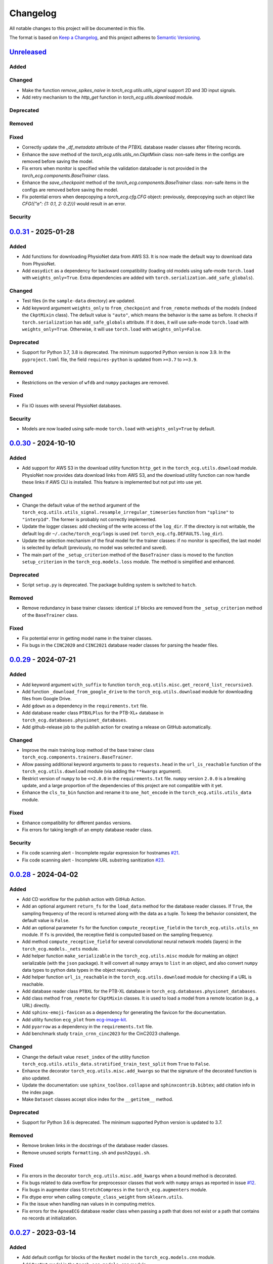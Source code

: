 Changelog
=========

All notable changes to this project will be documented in this file.

The format is based on `Keep a
Changelog <https://keepachangelog.com/en/1.1.0/>`__, and this project
adheres to `Semantic
Versioning <https://semver.org/spec/v2.0.0.html>`__.

`Unreleased <https://github.com/DeepPSP/torch_ecg/compare/v0.0.31...HEAD>`__
----------------------------------------------------------------------------

Added
~~~~~

Changed
~~~~~~~

- Make the function `remove_spikes_naive` in `torch_ecg.utils.utils_signal`
  support 2D and 3D input signals.
- Add retry mechanism to the `http_get` function in
  `torch_ecg.utils.download` module.

Deprecated
~~~~~~~~~~

Removed
~~~~~~~

Fixed
~~~~~

- Correctly update the `_df_metadata` attribute of the `PTBXL` database reader
  classes after filtering records.
- Enhance the `save` method of the `torch_ecg.utils.utils_nn.CkptMixin` class:
  non-safe items in the configs are removed before saving the model.
- Fix errors when monitor is specified while the validation dataloader is not
  provided in the `torch_ecg.components.BaseTrainer` class.
- Enhance the `save_checkpoint` method of the `torch_ecg.components.BaseTrainer` class:
  non-safe items in the configs are removed before saving the model.
- Fix potential errors when deepcopying a `torch_ecg.cfg.CFG` object:
  previously, deepcopying such an object like `CFG({"a": {1: 0.1, 2: 0.2}})`
  would result in an error.

Security
~~~~~~~~

`0.0.31 <https://github.com/DeepPSP/torch_ecg/compare/v0.0.30...v0.0.31>`__ - 2025-01-28
----------------------------------------------------------------------------------------

Added
~~~~~

- Add functions for downloading PhysioNet data from AWS S3. It is now made
  the default way to download data from PhysioNet.
- Add ``easydict`` as a dependency for backward compatibility (loading
  old models using safe-mode ``torch.load`` with ``weights_only=True``.
  Extra dependencies are added with
  ``torch.serialization.add_safe_globals``).

Changed
~~~~~~~

- Test files (in the ``sample-data`` directory) are updated.
- Add keyword argument ``weights_only`` to ``from_checkpoint`` and
  ``from_remote`` methods of the models (indeed the ``CkptMixin``
  class). The default value is ``"auto"``, which means the behavior is
  the same as before. It checks if ``torch.serialization`` has
  ``add_safe_globals`` attribute. If it does, it will use safe-mode
  ``torch.load`` with ``weights_only=True``. Otherwise, it will use
  ``torch.load`` with ``weights_only=False``.

Deprecated
~~~~~~~~~~

- Support for Python 3.7, 3.8 is deprecated. The minimum supported Python
  version is now 3.9. In the ``pyproject.toml`` file, the field
  ``requires-python`` is updated from ``>=3.7`` to ``>=3.9``.

Removed
~~~~~~~

- Restrictions on the version of ``wfdb`` and ``numpy`` packages are
  removed.

Fixed
~~~~~

- Fix IO issues with several PhysioNet databases.

Security
~~~~~~~~

- Models are now loaded using safe-mode ``torch.load`` with
  ``weights_only=True`` by default.

`0.0.30 <https://github.com/DeepPSP/torch_ecg/compare/v0.0.29...v0.0.30>`__ - 2024-10-10
----------------------------------------------------------------------------------------

Added
~~~~~

- Add support for AWS S3 in the download utility function ``http_get``
  in the ``torch_ecg.utils.download`` module. PhysioNet now provides
  data download links from AWS S3, and the download utility function
  can now handle these links if AWS CLI is installed. This feature is
  implemented but not put into use yet.

Changed
~~~~~~~

- Change the default value of the ``method`` argument of the
  ``torch_ecg.utils.utils_signal.resample_irregular_timeseries`` function
  from ``"spline"`` to ``"interp1d"``. The former is probably not
  correctly implemented.
- Update the logger classes: add checking of the write access of the
  ``log_dir``. If the directory is not writable, the default log dir
  ``~/.cache/torch_ecg/logs`` is used (ref. ``torch_ecg.cfg.DEFAULTS.log_dir``).
- Update the selection mechanism of the final model for the trainer
  classes: if no monitor is specified, the last model is selected by
  default (previously, no model was selected and saved).
- The main part of the ``_setup_criterion`` method of the ``BaseTrainer``
  class is moved to the function ``setup_criterion`` in the
  ``torch_ecg.models.loss`` module. The method is simplified and
  enhanced.

Deprecated
~~~~~~~~~~

- Script ``setup.py`` is deprecated. The package building system is
  switched to ``hatch``.

Removed
~~~~~~~

- Remove redundancy in base trainer classes: identical ``if`` blocks
  are removed from the ``_setup_criterion`` method of the ``BaseTrainer``
  class.

Fixed
~~~~~

- Fix potential error in getting model name in the trainer classes.
- Fix bugs in the ``CINC2020`` and ``CINC2021`` database reader classes
  for parsing the header files.

`0.0.29 <https://github.com/DeepPSP/torch_ecg/compare/v0.0.28...v0.0.29>`__ - 2024-07-21
----------------------------------------------------------------------------------------

Added
~~~~~

- Add keyword argument ``with_suffix`` to function
  ``torch_ecg.utils.misc.get_record_list_recursive3``.
- Add function ``_download_from_google_drive`` to the
  ``torch_ecg.utils.download`` module for downloading files from Google
  Drive.
- Add ``gdown`` as a dependency in the ``requirements.txt`` file.
- Add database reader class ``PTBXLPlus`` for the PTB-XL+ database in
  ``torch_ecg.databases.physionet_databases``.
- Add github-release job to the publish action for creating a release
  on GitHub automatically.

Changed
~~~~~~~

- Improve the main training loop method of the base trainer class
  ``torch_ecg.components.trainers.BaseTrainer``.
- Allow passing additional keyword arguments to pass to ``requests.head``
  in the ``url_is_reachable`` function of the ``torch_ecg.utils.download``
  module (via adding the ``**kwargs`` argument).
- Restrict version of ``numpy`` to be ``<=2.0.0`` in the
  ``requirements.txt`` file. ``numpy`` version ``2.0.0`` is a breaking
  update, and a large proportion of the dependencies of this project
  are not compatible with it yet.
- Enhance the ``cls_to_bin`` function and rename it to ``one_hot_encode``
  in the ``torch_ecg.utils.utils_data`` module.

Fixed
~~~~~

- Enhance compatibility for different ``pandas`` versions.
- Fix errors for taking length of an empty database reader class.

Security
~~~~~~~~

- Fix code scanning alert - Incomplete regular expression for hostnames
  `#21 <https://github.com/DeepPSP/torch_ecg/pull/21>`__.
- Fix code scanning alert - Incomplete URL substring sanitization
  `#23 <https://github.com/DeepPSP/torch_ecg/pull/23>`__.

`0.0.28 <https://github.com/DeepPSP/torch_ecg/compare/v0.0.27...v0.0.28>`__ - 2024-04-02
----------------------------------------------------------------------------------------

Added
~~~~~

- Add CD workflow for the publish action with GitHub Action.
- Add an optional argument ``return_fs`` for the ``load_data``
  method for the database reader classes. If ``True``, the sampling
  frequency of the record is returned along with the data as a tuple.
  To keep the behavior consistent, the default value is ``False``.
- Add an optional parameter ``fs`` for the function ``compute_receptive_field``
  in the ``torch_ecg.utils.utils_nn`` module. If ``fs`` is provided, the
  receptive field is computed based on the sampling frequency.
- Add method ``compute_receptive_field`` for several convolutional neural
  network models (layers) in the ``torch_ecg.models._nets`` module.
- Add helper function ``make_serializable`` in the ``torch_ecg.utils.misc``
  module for making an object serializable (with the ``json`` package).
  It will convert all ``numpy`` arrays to ``list`` in an object, and
  also convert ``numpy`` data types to python data types in the object
  recursively.
- Add helper function ``url_is_reachable`` in the ``torch_ecg.utils.download``
  module for checking if a URL is reachable.
- Add database reader class ``PTBXL`` for the PTB-XL database in
  ``torch_ecg.databases.physionet_databases``.
- Add class method ``from_remote`` for ``CkptMixin`` classes. It is used
  to load a model from a remote location (e.g., a URL) directly.
- Add ``sphinx-emoji-favicon`` as a dependency for generating the favicon
  for the documentation.
- Add utility function ``ecg_plot`` from
  `ecg-image-kit <https://github.com/alphanumericslab/ecg-image-kit/.>`__.
- Add ``pyarrow`` as a dependency in the ``requirements.txt`` file.
- Add benchmark study ``train_crnn_cinc2023`` for the CinC2023 challenge.

Changed
~~~~~~~

- Change the default value ``reset_index`` of the utility function
  ``torch_ecg.utils.utils_data.stratified_train_test_split`` from
  ``True`` to ``False``.
- Enhance the decorator ``torch_ecg.utils.misc.add_kwargs`` so that
  the signature of the decorated function is also updated.
- Update the documentation: use ``sphinx_toolbox.collapse`` and
  ``sphinxcontrib.bibtex``; add citation info in the index page.
- Make ``Dataset`` classes accept slice index for the ``__getitem__``
  method.

Deprecated
~~~~~~~~~~

- Support for Python 3.6 is deprecated. The minimum supported Python
  version is updated to 3.7.

Removed
~~~~~~~

- Remove broken links in the docstrings of the database reader classes.
- Remove unused scripts ``formatting.sh`` and ``push2pypi.sh``.

Fixed
~~~~~

- Fix errors in the decorator ``torch_ecg.utils.misc.add_kwargs``
  when a bound method is decorated.
- Fix bugs related to data overflow for preprocessor classes that
  work with ``numpy`` arrays as reported in issue
  `#12 <https://github.com/DeepPSP/torch_ecg/issues/12>`__.
- Fix bugs in augmentor class ``StretchCompress`` in the
  ``torch_ecg.augmenters`` module.
- Fix dtype error when calling ``compute_class_weight`` from
  ``sklearn.utils``.
- Fix the issue when handling nan values in in computing metrics.
- Fix errors for the ``ApneaECG`` database reader class when passing
  a path that does not exist or a path that contains no records at
  initialization.

`0.0.27 <https://github.com/DeepPSP/torch_ecg/compare/v0.0.26...v0.0.27>`__ - 2023-03-14
----------------------------------------------------------------------------------------

Added
~~~~~

- Add default configs for blocks of the ``ResNet`` model in the
  ``torch_ecg.models.cnn`` module.
- Add ``RegNet`` model in the ``torch_ecg.models.cnn`` module.
- Add ``CutMix`` augmentor in the ``torch_ecg.augmenters`` module.
- Add support for ``torch.nn.Dropout1d`` in the models.
- Add ``.readthedocs.yml`` to the project. The documentation is
  now hosted on Read the Docs besides GitHub Pages.

Changed
~~~~~~~

- Move ``torch_ecg.utils.preproc`` to ``torch_ecg.utils._preproc``.
- Allow ``embed_dim`` of ``SelfAttention`` layer not divisible by
  ``num_heads`` via adding a linear projection layer before the
  multi-head attention layer.
- Documentation is largely improved.

Deprecated
~~~~~~~~~~

- Drop compability for older versions of ``torch`` (1.5 and below).

Removed
~~~~~~~

- Remove ``protobuf`` from the ``requirements.txt`` file.
- Clear unused methods in the ``CINC2020`` and ``CINC2021`` database
  reader classes.
- Clear unused layers in the ``torch_ecg.models._nets`` module.
- Remove the ``torch_ecg.utils._pantompkins`` module. It contains
  the implementation of the Pan-Tompkins algorithm for QRS detection,
  modified from old versions of the ``wfdb`` package. It is moved to
  the ``legacy`` folder of the project.
- Remove ``WandbLogger`` class from the ``torch_ecg.components.loggers``
  module.

Fixed
~~~~~

- Fix bugs when passing ``units=None`` for the ``load_data`` method
  of the PhysioNet database reader classes.

`0.0.26 <https://github.com/DeepPSP/torch_ecg/compare/v0.0.25...v0.0.26>`__ - 2022-12-25
----------------------------------------------------------------------------------------

Added
~~~~~

- Add a default ``load_data`` method for physionet databases reader
  classes in the base class ``PhysioNetDataBase``. In most cases,
  in the inherited classes, one does not need to implement the
  ``load_data`` method, as the default method is sufficient. This
  method is a slight improvement over ``wfdb.rdrecord``.
- Add decorator ``add_kwargs`` in the ``torch_ecg.utils.misc`` module
  for adding keyword arguments to a function or method.
- Add functions ``list_databases``, ``list_datasets`` in the
  ``torch_ecg.datasets`` module for listing available databases reader
  classes and ``Dataset`` classes.
- Add ``save`` method for the ``CkptMixin`` class. It is used to save
  the model to a file.
- Add ``_normalize_leads`` a method of the base ``_DataBase`` class
  in the ``torch_ecg.databases.base`` module. It is used to normalize
  the names of the ECG leads.
- Add subsampling functionality for database reader classes.
- Add benchmark study ``train_mtl_cinc2022`` for the CinC2022 challenge.
- Add ``CITATIONS.bib`` file for storing BibTeX entries of the
  papers related to the project.
- Add 10 sample data from the CPSC2018 database for testing in the
  ``sample-data`` directory.

Changed
~~~~~~~

- Use ``CitationMixin`` from the ``bib-lookup`` package as the base
  class for the ``DataBaseInfo`` class in ``torch_ecg.databases.base``.
- Use ``CitationMixin`` as one of the base classes for the models
  in ``torch_ecg.models``.
- Allow dummy (empty) preprocessor managers, a warning instead of an
  error is raised in such cases.
- Enhance error message for the computation of metrics.
- Add keyword argument ``requires_grad`` and ``include_buffers`` to
  the ``torch_ecg.utils.utils_nn.compute_module_size`` function.
  The ``dtype`` argument is removed as the data type of the model
  is now inferred from the model itself.
- Improve several database reader classes: ``CPSC2018``, ``CPSC2021``,
  ``CINC2017``, ``ApneaECG``, ``MITDB``, ``SPH``.
- Add asymmetric zero pad for convolution layers, so that when
  ``stride = 1`` and ``kernel_size`` is even, strict ``"same"``
  padding is conducted.
- Use loggers instead of ``print`` in database reader classes.
- Integrate code coverage into the CI workflow. The coverage report
  is generated and uploaded to Codecov.
- More unit tests are added, and the existing ones are updated.
  Code coverage is largely improved.

Deprecated
~~~~~~~~~~

- Drop compatibility for ``tqdm`` < 4.29.1

Removed
~~~~~~~

- Remove unused rpeaks detection methods in the ``torch_ecg.utils.rpeaks``
  module.
- Remove ``_normalize_leads`` method in ``LUDB`` database reader class.
- Remove unused functions in the file of the ``CPSC2020`` database reader
  class.

Fixed
~~~~~

- Fix bugs in the config class ``torch_ecg.cfg.CFG``.
- Fix errors in the ``plot`` method of ``CINC2020`` and ``CINC2021``
  database reader classes.

Security
~~~~~~~~

- `CVE-2007-4559 <https://github.com/advisories/GHSA-gw9q-c7gh-j9vm>`__
  patch: Fix a potential security vulnerability in the
  ``torch_ecg.utils.download.http_get`` function.

`0.0.25 <https://github.com/DeepPSP/torch_ecg/compare/v0.0.23...v0.0.25>`__ - 2022-10-08
----------------------------------------------------------------------------------------

Added
~~~~~

- Add docstring utility function ``remove_parameters_returns_from_docstring``
  in ``torch_ecg.utils.misc``.
- Add abstract property ``database_info`` to the base class ``_DataBase`` in
  ``torch_ecg.databases.base`` so that when implementing a new database reader
  class that inherits from the base class, its ``DataBaseInfo`` must be
  implemented and assigned to the property.
- Add method ``get_citation`` to the base abstract class ``_DataBase`` in
  ``torch_ecg.databases.base`` which enhances the process for getting citations
  for the databases.
- Add database reader class ``CACHET_CADB`` for the CACHET-CADB database in
  ``torch_ecg.databases.other_databases``.
- Add ``download`` method for the base abstract class ``CPSCDataBase`` in
  ``torch_ecg.databases.base``.

Changed
~~~~~~~

- Improve the warning message for passing an non-existing path when
  initializing a database reader class.
- Change the default behavior of the ``download`` method for
  ``PhysioNetDataBase`` class: default to download the compressed
  version of the database.
- Update the ``README`` file in the ``torch_ecg/databases`` directory.

Fixed
~~~~~

- Use ``register_buffer`` in custom loss classes for constant tensors
  to avoid potential device mismatch issues.
- Rename and update the data file ``physionet_dbs.csv.tar.gz`` to
  ``physionet_dbs.csv.gz`` to comply with the changement of the
  ``pandas.read_csv`` function from version 1.4.x to 1.5.x.
- Fix the incorrect usage of ``NoReturn`` type hints. It is replaced
  with ``None`` to indicate that the function/method does not return
  anything.

0.0.24 - 2022-08-13 [YANKED]
-----------------------------

This release was yanked.

`0.0.23 <https://github.com/DeepPSP/torch_ecg/compare/v0.0.22...v0.0.23>`__ - 2022-08-09
----------------------------------------------------------------------------------------

Added
~~~~~

- Add ``collate_fn`` as an optional argument for ``BaseTrainer`` class
  in ``torch_ecg.components.trainers``.

Changed
~~~~~~~

- Let ``db_dir`` attribute of the database reader classes be absolute
  when instantiated, to avoid potential ``pathlib`` errors.
- Update utility function `torch_ecg.utils.utils_nn.adjust_cnn_filter_lengths``:
  avoid assigning unnecessary fs to dict-type config items; change default
  value of the ``pattern`` argument from ``"filter_length|filt_size"`` to
  ``"filter_length|filter_size"`` to avoid unintended changement of configs
  for ``BlurPool`` (in ``torch_ecg.models._nets``).
- Enhance error message for ``BlurPool`` in ``torch_ecg.models._nets``.

`0.0.22 <https://github.com/DeepPSP/torch_ecg/compare/v0.0.21...v0.0.22>`__ - 2022-08-05
----------------------------------------------------------------------------------------

Changed
~~~~~~~

- Make utility function ``torch_ecg.utils.utils_data.default_collate_fn``
  support ``dict`` type batched data.
- Update docstrings of several metrics utility functions in
  ``torch_ecg.utils.utils_metrics``.

`0.0.21 <https://github.com/DeepPSP/torch_ecg/compare/v0.0.20...v0.0.21>`__ - 2022-08-01
----------------------------------------------------------------------------------------

Added
~~~~~

- Add utility function ``get_kwargs`` in ``torch_ecg.utils.misc`` for
  getting (keyword) arguments from a function/method.
- Add AHA diagnosis statements in ``torch_ecg.databases.aux_data``.
- Add argument ``reset_index`` to the utility function
  ``torch_ecg.utils.utils_data.stratified_train_test_split``.
- Add ``typing-extensions`` as a dependency in the ``requirements.txt``
  file.
- Add database reader class ``QTDB`` for the QTDB database in
  ``torch_ecg.databases.physionet_databases``.

Changed
~~~~~~~

- Enhance data handling (typicall when using the ``load_data`` method of
  the database reader classes) with precise dtypes via
  ``torch_ecg.cfg.DEFAUTLS``.
- Update the setup of optimizer for the base trainer class
  ``torch_ecg.components.trainers.BaseTrainer``.
- Update the ``DataBaseInfo`` class for the ``SPH`` database.
- Update the ``README`` file in the ``torch_ecg/databases`` directory.
- Update plotted figures of the benchmark studies.
- Rename ``SequenceLabelingOutput`` to ``SequenceLabellingOutput``
  (typo fixed) in the ``torch_ecg.components.outputs`` module.
- Enhance docstring of ``LUDB`` database reader class via updating its
  ``DataBaseInfo`` class.
- Append the ``_ls_rec`` method as the last step in the ``download``
  method of the database reader classes.
- Change ``torch_ecg.utils.utils_data.ECGWaveForm`` from a ``namedtuple``
  to a ``dataclass``.

Removed
~~~~~~~

- ``bib_lookup.py`` is removed from the project. It is now delivered in
  an isolated package ``bib_lookup`` published on PyPI, and added as a
  dependency in the ``requirements.txt`` file.
- Remove unnecessary script ``exec_git.py``.
- Remove ``joblib`` in the ``requirements.txt`` file.

`0.0.20 <https://github.com/DeepPSP/torch_ecg/compare/v0.0.19...v0.0.20>`__ - 2022-06-15
----------------------------------------------------------------------------------------

Added
~~~~~

- Add database reader class ``SPH`` for the SPH database in
  ``torch_ecg.databases.other_databases``.
- Add ``dataclass`` ``DataBaseInfo`` for storing information of a
  database. It has attributes ``title``, ``about``, ``note``,
  ``usage``, ``issues``, ``reference``, etc., and has a method
  ``format_database_docstring`` for formatting the docstring of a
  database reader class. The generated docstring can be assigned to
  corresponding database reader class via the ``add_docstring``
  decorator (in ``torch_ecg.utils.misc``).
- Add default cache directory ``~/.cache/torch_ecg`` for storing
  downloaded data files, model weight files, etc.
- Add helper function ``is_compressed_file`` for checking if a file is
  compressed in ``torch_ecg.utils.download``.

`0.0.19 <https://github.com/DeepPSP/torch_ecg/compare/v0.0.18...v0.0.19>`__ - 2022-06-09
----------------------------------------------------------------------------------------

Added
~~~~~

- Add argument ``relative`` to the utility function ``get_record_list_recursive3``.
- Add attribute ``_df_records`` to the database reader classes. The attribute
  stores the DataFrame of the records of the database, containing paths to the
  records and other information (labels, demographics, etc.).

Fixed
~~~~~

- Fix bugs in the download utility function ``http_get``.
- Fix bugs in the database reader classe ``CPSC2021``.

`0.0.18 <https://github.com/DeepPSP/torch_ecg/compare/v0.0.16...v0.0.18>`__ - 2022-06-05
----------------------------------------------------------------------------------------

Added
~~~~~

- Add property ``in_channels`` for the models.The number of input channels
  is stored as a private attribute ``_in_channels``, and the property
  ``in_channels`` makes it easier to access the value.
- Add warning message to the ``download`` method of the ``CPSC2019`` database
  reader class.
- Add ``get_absolute_path`` method for the database reader classes to
  uniformly handle the path operations.

Changed
~~~~~~~

- All all absolute imports are replaced with relative imports.
- Update citation and images for several benchmark studies
- Update the ``downlaod`` link for the ``CPSC2019`` database reader class
  (ref. property ``torch_ecg.databases.CPSC2019.url``).

Removed
~~~~~~~

- Remove the ``torch_ecg.utils.misc.deprecate_kwargs`` decorator. It is
  delivered in an isolated package ``deprecate_kwargs`` published on PyPI,
  and added as a dependency in the ``requirements.txt`` file.

Fixed
~~~~~

- Fix errors in the ``_ls_rec`` method of the ``CPSC2019`` database reader
  class.
- Fix bugs in the ``torch_ecg.utils.misc.deprecate_kwargs`` decorator.
- Fix the issue that ``tensorboardX`` is incompatible with the latest version
  of ``protobuf``.

0.0.17 - 2022-05-03 [YANKED]
-----------------------------

This release was yanked.

`0.0.16 <https://github.com/DeepPSP/torch_ecg/compare/v0.0.15...v0.0.16>`__ - 2022-04-28
----------------------------------------------------------------------------------------

Added
~~~~~

- Add method ``_categorize_records`` for the ``MITDB`` database reader class,
  categorize records by specific attributes. Related helper properties
  ``beat_types_records`` and ``rhythm_types_records`` are added.
- Add method ``_aggregate_stats`` for the ``MITDB`` database reader class.
  Related helper properties ``df_stats`` and ``db_stats`` are added.
- Add  function ``cls_to_bin`` for converting categorical (typically multi-label)
  class labels to binary class labels (2D array with 0/1 values).
- Add context manager ``torch_ecg.utils.misc.timeout`` for setting a timeout for
  a block of code.
- Add context manager ``torch_ecg.utils.misc.Timer`` to time the execution of
  a block of code.
- Add module ``torch_ecg.components.inputs`` for input data classes.
- Add class ``Spectrogram`` (in ``torch_ecg.utils``) for generating spectrogram
  input data. This class is modified from the ``torchaudio.transforms.Spectrogram``.
- Add decorator ``torch_ecg.utils.misc.deprecate_kwargs`` for deprecating keyword
  arguments of a function/method.
- Top-level module ``torch_ecg.ssl`` for self-supervised learning methods and
  models is introduced, but not implemented yet.
- Add helper function ``torch_ecg.utils.utils_nn.compute_sequential_output_shape``
  to simplify the computation of output shape of sequential models.
- ``mobilenet_v3`` model is added to the ``torch_ecg.models`` module. It is
  now available as a cnn backbone choice for the ``ECG_CRNN`` model (and for other
  downstream task models).

Changed
~~~~~~~

- Use ``numpy``'s default ``rng`` for random number generation in place
  of ``np.random`` and Python built-in ``random`` module.
- Update the ``README`` file.
- Move the function ``generate_weight_mask`` from ``CPSC2021`` dataset
  to ``torch_ecg.utils.utils_data``.
- Database reader ``MITDB`` is enhanced: add properties ``df_stats_expanded``;
  add arguments ``beat_types`` and ``rhythm_types`` to the data and annotation
  loading methods.
- Downloading function ``http_get`` is enhanced to support downloading
  normal files other than compressed files.
- Update ``__init__`` file of the ``torch_ecg.utils`` module.
- Database reader class ``CinC2017`` is updated: add property ``_validation_set``.
- The ``ECG_UNET`` model is simplified by removing the unnecessary zero padding
  along the channel axis.
- Update the ``README`` file.

Deprecated
~~~~~~~~~~

- Keyword argument ``batch_norm`` in model building blocks (ref. ``torch_ecg.models``)
  is deprecated. Use ``norm`` instead.

Removed
~~~~~~~

- Redundant functions in ``torch_ecg.utils.utils_interval`` are removed:
  ``diff_with_step``, ``mask_to_intervals``.

Fixed
~~~~~

- Remove redudant code for the ``ECG_UNET`` model which might cause error in
  computing output shapes.

`0.0.15 <https://github.com/DeepPSP/torch_ecg/compare/v0.0.14...v0.0.15>`__ - 2022-04-14
----------------------------------------------------------------------------------------

Changed
~~~~~~~

- Use ``pathlib.Path.parents`` instead of sequence of ``pathlib.Path..parent``
  to get the parent directory of a file path.
- Type hints and docstrings of some database reader classes are enhanced:
  ``ApneaECG``, ``CINC2020``, ``CINC2021``.
- Update the ``README`` file: add citation information for the package.

`0.0.14 <https://github.com/DeepPSP/torch_ecg/compare/v0.0.13...v0.0.14>`__ - 2022-04-10
----------------------------------------------------------------------------------------

Added
~~~~~

- Implements the lead-wise mechanism (as a method ``_assign_weights_lead_wise``)
  for the ``Conv_Bn_Activation`` layer in the ``torch_ecg.models._nets`` module.
- Implements ``assign_weights_lead_wise`` for model ``MultiScopicCNN``
  (in ``torch_ecg.models``).
- Zenodo configuration file ``.zenodo.json`` is added.

Changed
~~~~~~~

- Update the ``README`` file: add ``:point_right: [Back to TOC](#torch_ecg)``
  to the end of long sections.

Fixed
~~~~~

- Fix errors in the computation of classification metrics.

`0.0.13 <https://github.com/DeepPSP/torch_ecg/compare/v0.0.12...v0.0.13>`__ - 2022-04-09
----------------------------------------------------------------------------------------

Added
~~~~~

- Add metrics computation class ``WaveDelineationMetrics`` for evaluating the
  performance of ECG wave delineation models.
- Add methods for computing the metrics to the output classes (in the module
  ``torch_ecg.components.outputs``).
- Add script ``push2pypi.sh`` for pushing the package to PyPI.
- Add attribute ``global_pool_size`` to the configuration of the classification
  models (``torch_ecg.models.ECG_CRNN``).

Changed
~~~~~~~

- ``flake8`` check ignore list is updated.
- ``README`` is updated.

Removed
~~~~~~~

- Usage of ``easydict`` is removed. Now we use ``torch_ecg.cfg.CFG`` for
  configuration.

Fixed
~~~~~

- Computation of the metric of `mean_error` for ECG wave delineation is corrected.
- Fix bugs in ``SpaceToDepth`` layer (``torch_ecg.models.resnet``).

`0.0.12 <https://github.com/DeepPSP/torch_ecg/compare/v0.0.11...v0.0.12>`__ - 2022-04-05
----------------------------------------------------------------------------------------

Changed
~~~~~~~

- Some out-of-date ``sample-data`` files are updated, unnecessary files
  are removed.
- Passing a path that does not exist to a database reader class now raises
  no error, but a warning is issued instead.
- Include ``isort`` and ``flake8`` in the code formatting and linting steps.
  Code are reformatted and linted.

`0.0.11 <https://github.com/DeepPSP/torch_ecg/compare/v0.0.10...v0.0.11>`__ - 2022-04-03
----------------------------------------------------------------------------------------

Changed
~~~~~~~

- Docstrings are cleaned up.
- Unit tests are updated.

`0.0.10 <https://github.com/DeepPSP/torch_ecg/compare/v0.0.9...v0.0.10>`__ - 2022-04-01
----------------------------------------------------------------------------------------

Added
~~~~~

- Add ``BibLookup`` class for looking up BibTeX entries from DOIs
  of papers related to datasets and models.
- Add ``RPeaksDetectionMetrics`` class to the ``torch_ecg.components.metrics``
  module for evaluating the performance of R-peaks detection models.
- Add CI workflow for running tests via GitHub Actions.

Changed
~~~~~~~

- The loading methods (``load_data``, ``load_ann``, etc.) of the database
  reader classes are enhanced to accept ``int`` type record name argument
  (``rec``), which redirects to the record with the corresponding index
  in the ``all_records`` attribute of the database reader class.

`0.0.9 <https://github.com/DeepPSP/torch_ecg/compare/v0.0.8...v0.0.9>`__ - 2023-03-30
----------------------------------------------------------------------------------------

Added
~~~~~

- Add decorator ``add_docstring`` for adding/modifying docstrings of functions
  and classes.
- Add method ``append`` for the ``BaseOutput`` class.
- Add several metrics computation functions in ``torch_ecg/utils/utils_metrics.py``:
   - ``confusion_matrix``
   - ``ovr_confusion_matrix``
   - ``auc``
   - ``accuracy``
   - ``f_measure``
   - ``QRS_score``
- Add top-level module ``torch_ecg.components``.
- Add classes for metrics computation to the ``torch_ecg.components.metrics`` module.

Changed
~~~~~~~

- ``Dataset`` classes and corresponding config classes are added to the
  ``__init__.py`` file of the ``torch_ecg.databases.dataset`` module
  so that they can be imported directly from the module.
- Logger classes, output classes, and trainer classes are moved to the new
  module ``torch_ecg.components``.
- Callbacks in ``BaseTrainer`` are enhanced, allowing empty monitor, and allowing
  non-positive number of checkpoints to be saved (i.e., no checkpoint is saved).

`0.0.8 <https://github.com/DeepPSP/torch_ecg/compare/v0.0.7...v0.0.8>`__ - 2022-03-29
----------------------------------------------------------------------------------------

Fixed
~~~~~

- Bugs in extracting compressed files in the ``http_get`` function
  of the ``utils.download`` module.

Security
~~~~~~~~

`0.0.7 <https://github.com/DeepPSP/torch_ecg/compare/v0.0.6...v0.0.7>`__ - 2022-03-28
----------------------------------------------------------------------------------------

Fixed
~~~~~

- Import errors for early versions of pytorch.
- Cached table of PhysioNet databases is added as ``package_data`` in
  ``setup.py`` to avoid the error of missing the table file when
  installing the package.

Security
~~~~~~~~

`0.0.6 <https://github.com/DeepPSP/torch_ecg/compare/v0.0.5...v0.0.6>`__ - 2022-03-28
----------------------------------------------------------------------------------------

Added
~~~~~

- Add methods ``__len__`` and ``__getitem__`` for the base class
  ``torch_ecg.databases.base._DataBase``.

Changed
~~~~~~~

- The base class of ``CPSC2021`` is changed from ``CPSCDataBase`` to
  ``PhysioNetDataBase``.
- Function ``compute_output_shape`` is enhanced to support different
  paddings in two ends of the input signal.
- ``README`` is updated.
- Docstrings of many classes and functions are updated.
- ``black`` is used for code formatting.

`0.0.5 <https://github.com/DeepPSP/torch_ecg/compare/v0.0.4...v0.0.5>`__ - 2022-03-27
----------------------------------------------------------------------------------------

Added
~~~~~

- Add cached table of PhysioNet databases as a data file
  stored in the package.
- Add ``requests`` as a dependency in the ``requirements.txt`` file.

Changed
~~~~~~~

- An optional argument ``btype`` is added to the function
  ``butter_bandpass_filter`` to specify the type of the filter:
  ``"lohi"``, ``"hilo"``.
- A ``compressed`` argument is added to the ``download`` method of the
  ``PhysioNetDataBase`` class to specify whether to download the
  compressed version of the database.

Fixed
~~~~~

- Fix bugs in the function ``preprocess_multi_lead_signal``.

`0.0.4 <https://github.com/DeepPSP/torch_ecg/compare/v0.0.2...v0.0.4>`__ - 2022-03-26
----------------------------------------------------------------------------------------

Added
~~~~~

- Add ``ReprMixin`` class for better representation of the classes
  (e.g., models, preprocessors, database readers, etc.).
- Added model_dir to default config.
- Add ``Dataset`` classes for generating input data for the models:
   - ``CINC2020``
   - ``CINC2021``
   - ``CPSC2019``
   - ``CPSC2021``
   - ``LUDB``
- Add ``sample-data`` directory for storing sample data for testing.
- Add ``url`` property to the database classes.
- Add utility functions for the computation of metrics.
- Add ``BeatAnn`` class for better annotation of ECG beats.
- Add download utility functions.
- Add ``Output`` classes for the models. The output classes are used to
  store the output of the models and provide methods for post-processing.

Changed
~~~~~~~

- Manipulation of custom preprocessor classes is enhanced.
- ``SizeMixin`` class is improved for better computation of the sizes of the models.
- Replace ``os`` with ``pathlib``, which is more flexible for path operations.
- Several database reader classes are updated: mitdb, ltafdb.
- Improve ``PhysioNetDataBase`` by using wfdb built-in methods of
  getting database version string and downloading the database.
- Update the ``README`` file.

Removed
~~~~~~~

- Unnecessary imports are removed.

Fixed
~~~~~

- Fix bugs in the ``flush`` method of the ``TxtLogger``.

0.0.3 - 2022-03-24 [YANKED]
-----------------------------

This release was yanked.

`0.0.2 <https://github.com/DeepPSP/torch_ecg/releases/tag/v0.0.2>`__ - 2022-03-04
----------------------------------------------------------------------------------------

Added
~~~~~

- Add ``Preprocessor`` classes for ECG data preprocessing (ref.
  ``torch_ecg.preprocessors``).
- Add ``Augmenter`` classes for ECG data augmentation (ref.
  ``torch_ecg.augmenters``).
- Add database reader classes for reading ECG data from different
  sources (ref. ``torch_ecg.databases``).
- Add model classes for ECG signal analysis, including classification,
  segmentation (R-peak detection, wave delineation, etc., ref.
  ``torch_ecg.models``).
- Add several benchmark studies for ECG signal analysis tasks:

   - CinC2020, multi-label classification.
   - CinC2021, multi-label classification.
   - CPSC2019, QRS detection.
   - CPSC2020, single-label classification.
   - CPSC2021, single-label classification.
   - LUDB, wave delineation.

  ref. the ``benchmarks`` directory of the project.
- Add documentation for the project (ref. ``docs`` directory).
- Add CodeQL action for security analysis (ref. ``.github/workflows``).
- Add unit tests for the project (ref. ``test`` directory).

0.0.1 - 2022-03-03 [YANKED]
-----------------------------

This release was yanked.
